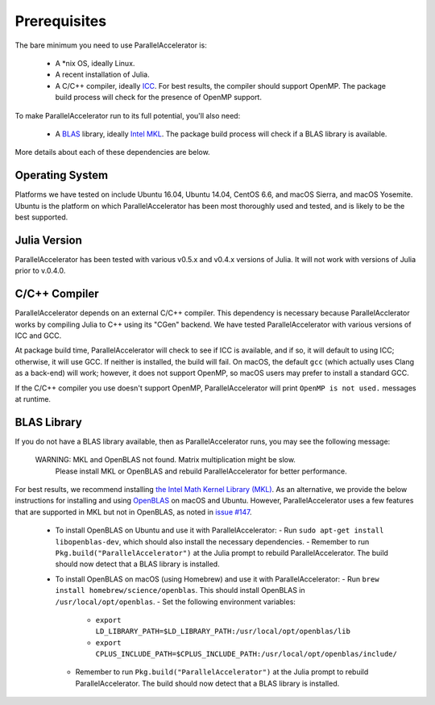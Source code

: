 .. _prerequisites:

*********
 Prerequisites
*********

The bare minimum you need to use ParallelAccelerator is:

  * A \*nix OS, ideally Linux.
  * A recent installation of Julia.
  * A C/C++ compiler, ideally `ICC <https://software.intel.com/en-us/intel-parallel-studio-xe/try-buy>`_.  For best results, the compiler should support OpenMP.  The package build process will check for the presence of OpenMP support.

To make ParallelAccelerator run to its full potential, you'll also need:

  * A `BLAS <https://en.wikipedia.org/wiki/Basic_Linear_Algebra_Subprograms>`_ library, ideally `Intel MKL <https://software.intel.com/en-us/mkl>`_.  The package build process will check if a BLAS library is available.

More details about each of these dependencies are below.

Operating System
----------------

Platforms we have tested on include Ubuntu 16.04, Ubuntu 14.04, CentOS 6.6, and macOS Sierra, and macOS Yosemite.  Ubuntu is the platform on which ParallelAccelerator has been most thoroughly used and tested, and is likely to be the best supported.

Julia Version
-------------

ParallelAccelerator has been tested with various v0.5.x and v0.4.x versions of Julia.  It will not work with versions of Julia prior to v.0.4.0.

C/C++ Compiler
--------------

ParallelAccelerator depends on an external C/C++ compiler.  This dependency is necessary because ParallelAcclerator works by compiling Julia to C++ using its "CGen" backend.  We have tested ParallelAccelerator with various versions of ICC and GCC.

At package build time, ParallelAccelerator will check to see if ICC is available, and if so, it will default to using ICC; otherwise, it will use GCC.  If neither is installed, the build will fail.  On macOS, the default ``gcc`` (which actually uses Clang as a back-end) will work; however, it does not support OpenMP, so macOS users may prefer to install a standard GCC.

If the C/C++ compiler you use doesn't support OpenMP, ParallelAccelerator will print ``OpenMP is not used.`` messages at runtime.

BLAS Library
------------

If you do not have a BLAS library available, then as ParallelAccelerator runs, you may see the following message:

    WARNING: MKL and OpenBLAS not found. Matrix multiplication might be slow.
         Please install MKL or OpenBLAS and rebuild ParallelAccelerator for better performance.

For best results, we recommend installing `the Intel Math Kernel Library (MKL) <https://software.intel.com/en-us/mkl>`_.  As an alternative, we provide the below instructions for installing and using `OpenBLAS <http://www.openblas.net/>`_ on macOS and Ubuntu.  However, ParallelAccelerator uses a few features that are supported in MKL but not in OpenBLAS, as noted in `issue #147 <https://github.com/IntelLabs/ParallelAccelerator.jl/issues/147>`_.

  * To install OpenBLAS on Ubuntu and use it with ParallelAccelerator:
    - Run ``sudo apt-get install libopenblas-dev``, which should also install the necessary dependencies.
    - Remember to run ``Pkg.build("ParallelAccelerator")`` at the Julia prompt to rebuild ParallelAccelerator.  The build should now detect that a BLAS library is installed.
  * To install OpenBLAS on macOS (using Homebrew) and use it with ParallelAccelerator:
    - Run ``brew install homebrew/science/openblas``.  This should install OpenBLAS in ``/usr/local/opt/openblas``.
    - Set the following environment variables:
      + ``export LD_LIBRARY_PATH=$LD_LIBRARY_PATH:/usr/local/opt/openblas/lib``
      + ``export CPLUS_INCLUDE_PATH=$CPLUS_INCLUDE_PATH:/usr/local/opt/openblas/include/``
    - Remember to run ``Pkg.build("ParallelAccelerator")`` at the Julia prompt to rebuild ParallelAccelerator.  The build should now detect that a BLAS library is installed.
